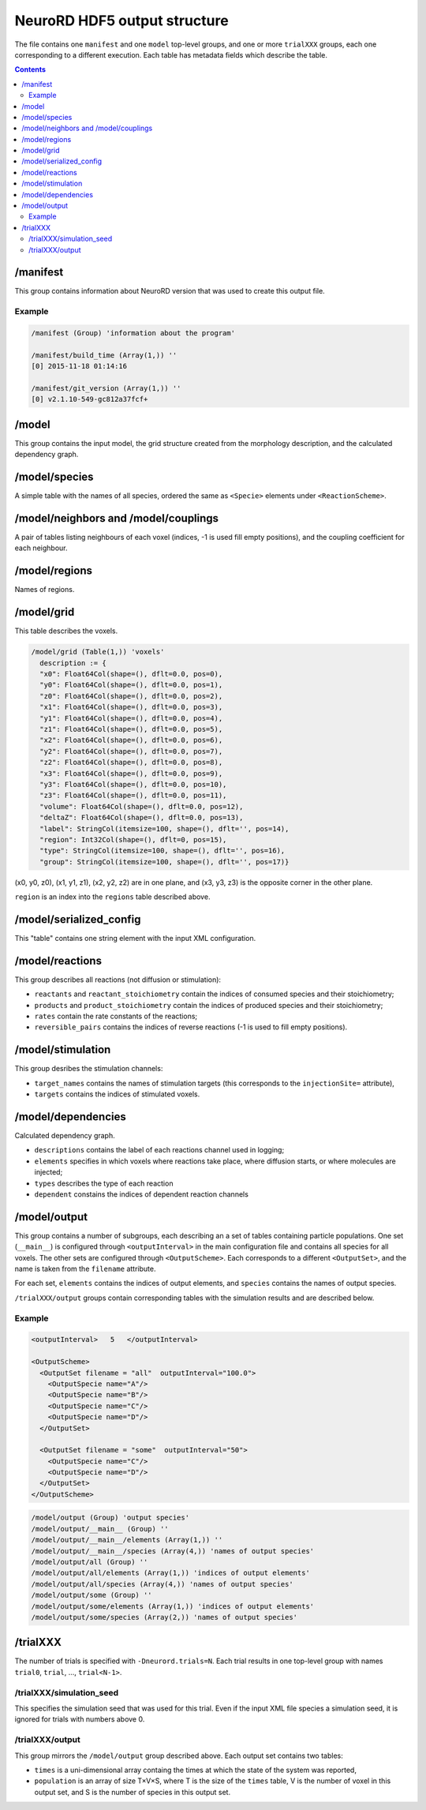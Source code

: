 NeuroRD HDF5 output structure
=============================

The file contains one ``manifest`` and one ``model`` top-level groups, and one or more ``trialXXX``
groups, each one corresponding to a different execution. Each table has metadata fields which describe the table.

.. contents::

/manifest
---------

This group contains information about NeuroRD version that was used to create this output file.

Example
~~~~~~~

.. code-block::
   
    /manifest (Group) 'information about the program'

    /manifest/build_time (Array(1,)) ''
    [0] 2015-11-18 01:14:16

    /manifest/git_version (Array(1,)) ''
    [0] v2.1.10-549-gc812a37fcf+

/model
------

This group contains the input model, the grid structure created from the morphology description, and the calculated dependency graph.

/model/species
--------------

A simple table with the names of all species, ordered the same as ``<Specie>`` elements under ``<ReactionScheme>``.

/model/neighbors and /model/couplings
-------------------------------------

A pair of tables listing neighbours of each voxel (indices, -1 is used fill empty positions), and the coupling coefficient for each neighbour.

/model/regions
--------------

Names of regions.

/model/grid
-----------

This table describes the voxels.

.. code-block::

    /model/grid (Table(1,)) 'voxels'
      description := {
      "x0": Float64Col(shape=(), dflt=0.0, pos=0),
      "y0": Float64Col(shape=(), dflt=0.0, pos=1),
      "z0": Float64Col(shape=(), dflt=0.0, pos=2),
      "x1": Float64Col(shape=(), dflt=0.0, pos=3),
      "y1": Float64Col(shape=(), dflt=0.0, pos=4),
      "z1": Float64Col(shape=(), dflt=0.0, pos=5),
      "x2": Float64Col(shape=(), dflt=0.0, pos=6),
      "y2": Float64Col(shape=(), dflt=0.0, pos=7),
      "z2": Float64Col(shape=(), dflt=0.0, pos=8),
      "x3": Float64Col(shape=(), dflt=0.0, pos=9),
      "y3": Float64Col(shape=(), dflt=0.0, pos=10),
      "z3": Float64Col(shape=(), dflt=0.0, pos=11),
      "volume": Float64Col(shape=(), dflt=0.0, pos=12),
      "deltaZ": Float64Col(shape=(), dflt=0.0, pos=13),
      "label": StringCol(itemsize=100, shape=(), dflt='', pos=14),
      "region": Int32Col(shape=(), dflt=0, pos=15),
      "type": StringCol(itemsize=100, shape=(), dflt='', pos=16),
      "group": StringCol(itemsize=100, shape=(), dflt='', pos=17)}

(x0, y0, z0), (x1, y1, z1), (x2, y2, z2) are in one plane, and (x3, y3, z3) is the opposite corner in the other plane.

``region`` is an index into the ``regions`` table described above.

/model/serialized_config
------------------------

This "table" contains one string element with the input XML configuration.

/model/reactions
----------------

This group describes all reactions (not diffusion or stimulation):

* ``reactants`` and ``reactant_stoichiometry`` contain the indices of consumed species and their stoichiometry;
* ``products`` and ``product_stoichiometry`` contain the indices of produced species and their stoichiometry;
* ``rates`` contain the rate constants of the reactions;
* ``reversible_pairs`` contains the indices of reverse reactions (-1 is used to fill empty positions).

/model/stimulation
------------------

This group desribes the stimulation channels:

* ``target_names`` contains the names of stimulation targets (this corresponds to the ``injectionSite=`` attribute),
* ``targets`` contains the indices of stimulated voxels.

/model/dependencies
-------------------

Calculated dependency graph.

* ``descriptions`` contains the label of each reactions channel used in logging;
* ``elements`` specifies in which voxels where reactions take place, where diffusion starts, or where molecules are injected;
* ``types`` describes the type of each reaction
* ``dependent`` constains the indices of dependent reaction channels

/model/output
-------------

This group contains a number of subgroups, each describing an a set of tables containing particle populations. One set (``__main__``) is configured through ``<outputInterval>`` in the main configuration file and contains all species for all voxels. The other sets are configured through ``<OutputScheme>``. Each corresponds to a different ``<OutputSet>``, and the name is taken from the ``filename`` attribute.

For each set, ``elements`` contains the indices of output elements, and
``species`` contains the names of output species.

``/trialXXX/output`` groups contain corresponding tables with the simulation results and are described below.

Example
~~~~~~~

.. code-block:: xml
   
  <outputInterval>   5   </outputInterval>

  <OutputScheme>
    <OutputSet filename = "all"  outputInterval="100.0">
      <OutputSpecie name="A"/>
      <OutputSpecie name="B"/>
      <OutputSpecie name="C"/>
      <OutputSpecie name="D"/>
    </OutputSet>

    <OutputSet filename = "some"  outputInterval="50">
      <OutputSpecie name="C"/>
      <OutputSpecie name="D"/>
    </OutputSet>
  </OutputScheme>
  
.. code-block::

    /model/output (Group) 'output species'
    /model/output/__main__ (Group) ''
    /model/output/__main__/elements (Array(1,)) ''
    /model/output/__main__/species (Array(4,)) 'names of output species'
    /model/output/all (Group) ''
    /model/output/all/elements (Array(1,)) 'indices of output elements'
    /model/output/all/species (Array(4,)) 'names of output species'
    /model/output/some (Group) ''
    /model/output/some/elements (Array(1,)) 'indices of output elements'
    /model/output/some/species (Array(2,)) 'names of output species'


/trialXXX
---------

The number of trials is specified with ``-Dneurord.trials=N``. Each trial results in one top-level group with names ``trial0``, ``trial``, ..., ``trial<N-1>``.


/trialXXX/simulation_seed
~~~~~~~~~~~~~~~~~~~~~~~~~

This specifies the simulation seed that was used for this trial. Even if the input XML file species a simulation seed, it is ignored for trials with numbers above 0.

/trialXXX/output
~~~~~~~~~~~~~~~~

This group mirrors the ``/model/output`` group described above. Each output set contains two tables:

* ``times`` is a uni-dimensional array containg the times at which the state of the system was reported,
* ``population`` is an array of size T×V×S, where T is the size of the ``times`` table, V is the number of voxel in this output set, and S is the number of species in this output set.
